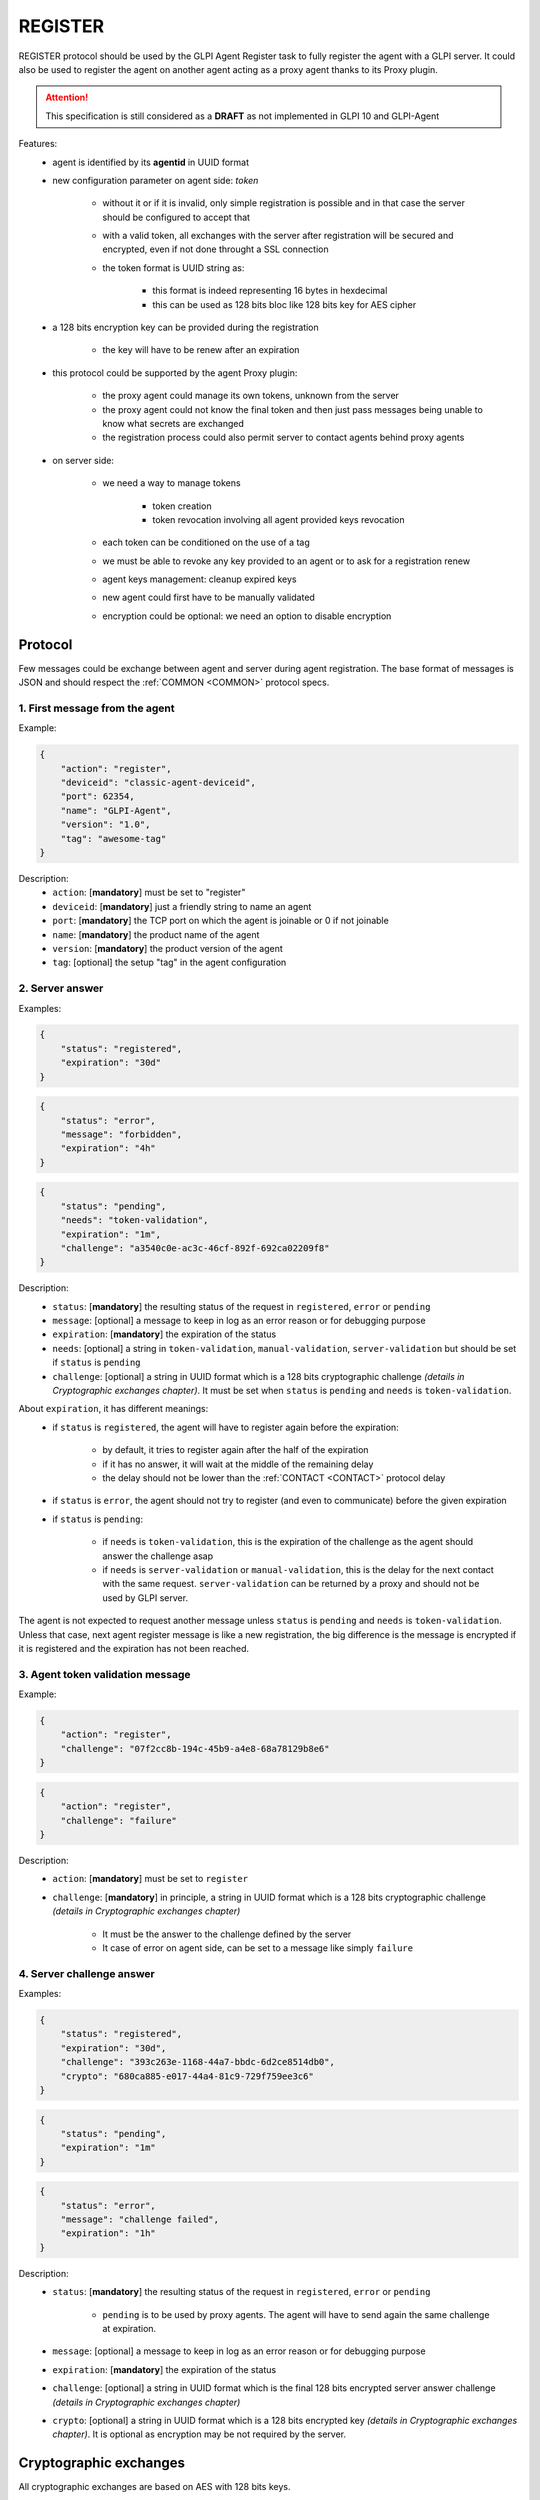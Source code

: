 .. _REGISTER:

REGISTER
========

REGISTER protocol should be used by the GLPI Agent Register task to fully register the agent with a GLPI server.
It could also be used to register the agent on another agent acting as a proxy agent thanks to its Proxy plugin.

.. attention:: This specification is still considered as a **DRAFT** as not implemented in GLPI 10 and GLPI-Agent

Features:
 * agent is identified by its **agentid** in UUID format
 * new configuration parameter on agent side: `token`

    * without it or if it is invalid, only simple registration is possible and in that case the server should be configured to accept that
    * with a valid token, all exchanges with the server after registration will be secured and encrypted, even if not done throught a SSL connection
    * the token format is UUID string as:

        * this format is indeed representing 16 bytes in hexdecimal
        * this can be used as 128 bits bloc like 128 bits key for AES cipher

 * a 128 bits encryption key can be provided during the registration

    * the key will have to be renew after an expiration

 * this protocol could be supported by the agent Proxy plugin:

    * the proxy agent could manage its own tokens, unknown from the server
    * the proxy agent could not know the final token and then just pass messages being unable to know what secrets are exchanged
    * the registration process could also permit server to contact agents behind proxy agents

 * on server side:

    * we need a way to manage tokens

        * token creation
        * token revocation involving all agent provided keys revocation

    * each token can be conditioned on the use of a tag
    * we must be able to revoke any key provided to an agent or to ask for a registration renew
    * agent keys management: cleanup expired keys
    * new agent could first have to be manually validated
    * encryption could be optional: we need an option to disable encryption

Protocol
~~~~~~~~

Few messages could be exchange between agent and server during agent registration.
The base format of messages is JSON and should respect the :ref:`COMMON <COMMON>` protocol specs.

1. First message from the agent
"""""""""""""""""""""""""""""""

Example:

.. code::

    {
        "action": "register",
        "deviceid": "classic-agent-deviceid",
        "port": 62354,
        "name": "GLPI-Agent",
        "version": "1.0",
        "tag": "awesome-tag"
    }

Description:
 * ``action``: [**mandatory**] must be set to "register"
 * ``deviceid``: [**mandatory**] just a friendly string to name an agent
 * ``port``: [**mandatory**] the TCP port on which the agent is joinable or 0 if not joinable
 * ``name``: [**mandatory**] the product name of the agent
 * ``version``: [**mandatory**] the product version of the agent
 * ``tag``: [optional] the setup "tag" in the agent configuration

2. Server answer
""""""""""""""""

Examples:

.. code::

    {
        "status": "registered",
        "expiration": "30d"
    }

.. code::

    {
        "status": "error",
        "message": "forbidden",
        "expiration": "4h"
    }

.. code::

    {
        "status": "pending",
        "needs": "token-validation",
        "expiration": "1m",
        "challenge": "a3540c0e-ac3c-46cf-892f-692ca02209f8"
    }

Description:
 * ``status``: [**mandatory**] the resulting status of the request in ``registered``, ``error`` or ``pending``
 * ``message``: [optional] a message to keep in log as an error reason or for debugging purpose
 * ``expiration``: [**mandatory**] the expiration of the status
 * ``needs``: [optional] a string in ``token-validation``, ``manual-validation``, ``server-validation`` but should be set if ``status`` is ``pending``
 * ``challenge``: [optional] a string in UUID format which is a 128 bits cryptographic challenge *(details in Cryptographic exchanges chapter)*. It must be set when ``status`` is ``pending`` and ``needs`` is ``token-validation``.

About ``expiration``, it has different meanings:
 * if ``status`` is ``registered``, the agent will have to register again before the expiration:

    * by default, it tries to register again after the half of the expiration
    * if it has no answer, it will wait at the middle of the remaining delay
    * the delay should not be lower than the :ref:`CONTACT <CONTACT>` protocol delay

 * if ``status`` is ``error``, the agent should not try to register (and even to communicate) before the given expiration
 * if ``status`` is ``pending``:

    * if ``needs`` is ``token-validation``, this is the expiration of the challenge as the agent should answer the challenge asap
    * if ``needs`` is ``server-validation`` or ``manual-validation``, this is the delay for the next contact with the same request. ``server-validation`` can be returned by a proxy and should not be used by GLPI server.

The agent is not expected to request another message unless ``status`` is ``pending`` and ``needs`` is ``token-validation``. Unless that case, next agent register message is like a new registration, the big difference is the message is encrypted if it is registered and the expiration has not been reached.

3. Agent token validation message
"""""""""""""""""""""""""""""""""

Example:

.. code::

    {
        "action": "register",
        "challenge": "07f2cc8b-194c-45b9-a4e8-68a78129b8e6"
    }

.. code::

    {
        "action": "register",
        "challenge": "failure"
    }

Description:
 * ``action``: [**mandatory**] must be set to ``register``
 * ``challenge``: [**mandatory**] in principle, a string in UUID format which is a 128 bits cryptographic challenge *(details in Cryptographic exchanges chapter)*

    * It must be the answer to the challenge defined by the server
    * It case of error on agent side, can be set to a message like simply ``failure``

4. Server challenge answer
""""""""""""""""""""""""""

Examples:

.. code::

    {
        "status": "registered",
        "expiration": "30d",
        "challenge": "393c263e-1168-44a7-bbdc-6d2ce8514db0",
        "crypto": "680ca885-e017-44a4-81c9-729f759ee3c6"
    }

.. code::

    {
        "status": "pending",
        "expiration": "1m"
    }

.. code::

    {
        "status": "error",
        "message": "challenge failed",
        "expiration": "1h"
    }

Description:
 * ``status``: [**mandatory**] the resulting status of the request in ``registered``, ``error`` or ``pending``

    * ``pending`` is to be used by proxy agents. The agent will have to send again the same challenge at expiration.

 * ``message``: [optional] a message to keep in log as an error reason or for debugging purpose
 * ``expiration``: [**mandatory**] the expiration of the status
 * ``challenge``: [optional] a string in UUID format which is the final 128 bits encrypted server answer challenge *(details in Cryptographic exchanges chapter)*
 * ``crypto``: [optional] a string in UUID format which is a 128 bits encrypted key *(details in Cryptographic exchanges chapter)*. It is optional as encryption may be not required by the server.

Cryptographic exchanges
~~~~~~~~~~~~~~~~~~~~~~~

All cryptographic exchanges are based on AES with 128 bits keys.

1. First challenge from the server
""""""""""""""""""""""""""""""""""

When the server has to create a 128 bits challenge:
 * it uses 8 random bytes (64 bits) as first part, this is the **server secret**
 * it select an agentid: the one from the HTTP header or one from the ``GLPI-Proxy-ID`` HTTP header list. This is to support the case where we are sure we didn't share a token with the agent but we trust a proxy. The tag could be used to trust a proxy.
 * it concatenates the first 8 random bytes with the last 8 bytes of the selected agentid taken as raw 16 bytes
 * it encrypts this 128 bits secret with AES cipher using the token as 128 bits key. The token is the one the server expects the target agent knows.
 * it transforms the secret as UUID string to be included in the JSON answer as ``challenge`` parameter

2. Challenge handling in the agent
""""""""""""""""""""""""""""""""""

When an agent receive a first server answer with a ``challenge``, it has to:
 * transform the UUID challenge into a 128 bits bloc
 * decrypt the bloc with AES cypher using its configured token as 128 bits key to obtain the secret
 * compare the last 64 bits of the secret to its own agentid last 64 bits:

    * if the bits doesn't match:

        * if the agent is not a proxy, this is an error, the agent can send a message with ``failure`` as ``challenge`` parameter. The agent expect a ``status`` set to ``error`` and an ``expiration`` set to a delay before retrying a registration
        * if the agent is a proxy and does the registration on the behalf of another agent, it keeps the challenge to be include in the answer for the next contact of the related agent

            * security notes: if agent and proxy shares the same token, the proxy could see the 64 bits matched the target agentid and then it knows the secret in the first 64 bits. It is then advised to not use the same tokens for agent and proxy. To be safe, each proxy should even have its own and personal token. In that way, the proxy won't be able to know anything about all exchange between the agent and the server

    * if the bits matches:

        * the agent is the target of the challenge
        * the challenge secret is the first 64 bits

 * the agent uses the challenge secret as first 64 bits for the answer challenge
 * it uses 8 random bytes (64 bits) as **agent secret** for the last 64 bits and obtain a 128 bits answer challenge
 * it encrypts this 128 bits secret with AES cipher using the token as 128 bits key. Of course, the token is the one the agent expects the server knows.
 * it transforms the encrypted bloc as UUID string to be included in the JSON answer as ``challenge`` parameter

3. Answer challenge handling in the server
""""""""""""""""""""""""""""""""""""""""""

As an agent proxy knowing the answer is expected by a server:
 * returns a message with ``status`` set to ``pending``
 * transmit the challenge to the server

Otherwise as the final server:
 * transform the UUID answer challenge into a 128 bits bloc
 * decrypt the bloc with AES cypher using the expected token as 128 bits key to obtain the secret
 * compare the first 64 bits of the secret to the expected **server secret** defined in step 1

    * if the bits doesn't match:

        * return an ``error`` message and abort the registration

 * as the bits matches, the last 64 bits will be used as **agent secret**
 * **agent secret** and **server secret** are concatenated in that order into a 128 bits bloc
 * the bloc is encrypted with AES cipher using the token as 128 bits key
 * the encrypted bloc is transformed as UUID string to be included in the final JSON answer as ``challenge`` parameter
 * a private 128 bits keys is generated as 16 random bytes an associated to the agent
 * the private key as 128 bits blocs is encrypted with AES cipher using the token as 128 bits key
 * that encrypted bloc is transformed as UUID string to be included in the final JSON answer as ``crypto`` parameter

4. Final answer challenge handling in the agent
"""""""""""""""""""""""""""""""""""""""""""""""

As an agent proxy knowing the answer is not for itself:
 * the message is saved
 * the saved message is transmitted to the following agent at next contact

Otherwise as the target agent:
 * transform the UUID answer challenge into a 128 bits bloc
 * decrypt the bloc with AES cypher using the token as 128 bits key to obtain the secret
 * compare the first 64 bits of the secret to the expected **agent secret** defined in step 2

    * if the bits doesn't match:

        * send an ``register`` message with ``failure`` as ``challenge``

 * compare the last 64 bits of the secret to the expected **server secret** defined in step 1

    * if the bits doesn't match:

        * send an ``register`` message with ``failure`` as ``challenge``

 * if present, transform the UUID in ``crypto`` into a 128 bits bloc
 * decrypt the bloc with AES cypher using the token as 128 bits key to obtain the communication 128 bits key. This key can now be used for all future communications.

Remarks
~~~~~~~

About port & proxy
""""""""""""""""""

The port should be set to the proxy one on the first proxy transmitted message toward
next server unless the agent or a proxy has its HTTP listener disabled. So if an option
is enabled on proxy, it will also be able to join the agent on the behalf of the server.
This should even work with more than one proxy between server and target agent.
Only asynchronous messages should be handled that way, so each protocol specs should
support asynchronous messaging.

